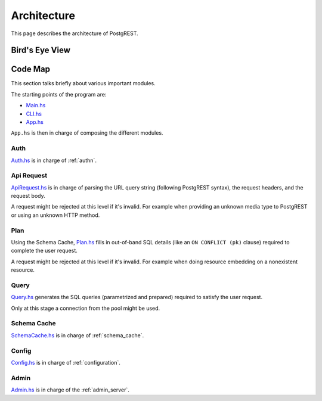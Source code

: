 Architecture
############

This page describes the architecture of PostgREST.

Bird's Eye View
===============

.. image:: ../_static/arch.png

Code Map
========

This section talks briefly about various important modules.

The starting points of the program are:

- `Main.hs <https://github.com/PostgREST/postgrest/blob/main/main/Main.hs>`_
- `CLI.hs <https://github.com/PostgREST/postgrest/blob/main/src/PostgREST/CLI.hs>`_
- `App.hs <https://github.com/PostgREST/postgrest/blob/main/src/PostgREST/App.hs>`_

``App.hs`` is then in charge of composing the different modules.

Auth
----

`Auth.hs <https://github.com/PostgREST/postgrest/blob/main/src/PostgREST/Auth.hs>`_ is in charge  of :ref:`authn`.

Api Request
-----------

`ApiRequest.hs <https://github.com/PostgREST/postgrest/blob/main/src/PostgREST/ApiRequest.hs>`_ is in charge of parsing the URL query string (following PostgREST syntax), the request headers, and the request body.

A request might be rejected at this level if it's invalid. For example when providing an unknown media type to PostgREST or using an unknown HTTP method.

Plan
----

Using the Schema Cache, `Plan.hs <https://github.com/PostgREST/postgrest/blob/main/src/PostgREST/Plan.hs>`_ fills in out-of-band SQL details (like an ``ON CONFLICT (pk)`` clause) required to complete the user request.

A request might be rejected at this level if it's invalid. For example when doing resource embedding on a nonexistent resource.

Query
-----

`Query.hs <https://github.com/PostgREST/postgrest/blob/main/src/PostgREST/Query.hs>`_ generates the SQL queries (parametrized and prepared) required to satisfy the user request.

Only at this stage a connection from the pool might be used.

Schema Cache
------------

`SchemaCache.hs <https://github.com/PostgREST/postgrest/blob/main/src/PostgREST/SchemaCache.hs>`_ is in charge of :ref:`schema_cache`.

Config
------

`Config.hs <https://github.com/PostgREST/postgrest/blob/main/src/PostgREST/Config.hs>`_ is in charge of :ref:`configuration`.

Admin
-----

`Admin.hs <https://github.com/PostgREST/postgrest/blob/main/src/PostgREST/Admin.hs>`_ is in charge of the :ref:`admin_server`.
